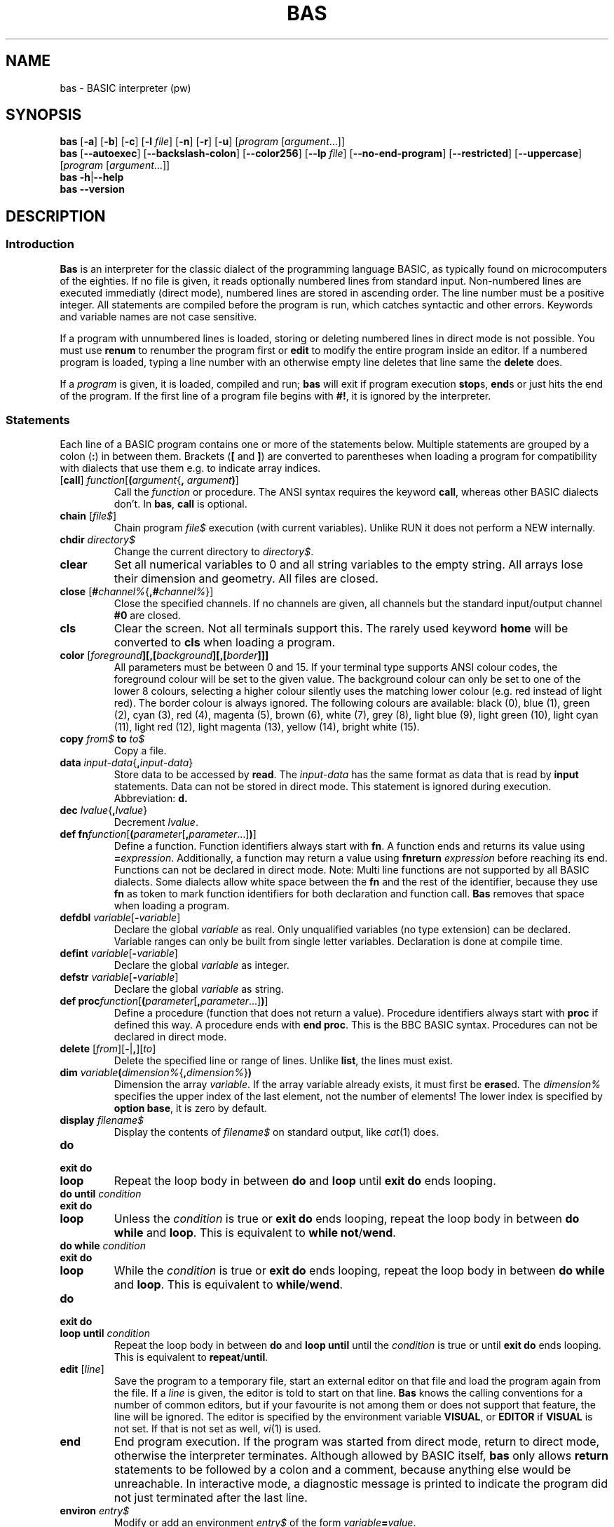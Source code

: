 ' t
.TH BAS 1 "August 23, 2017" "" "Statements"
.SH NAME \"{{{roff}}}\"{{{
bas \- BASIC interpreter (pw)
.\"}}}
.SH SYNOPSIS \"{{{
.ad l
.B bas
.RB [ \-a ]
.RB [ \-b ]
.RB [ \-c ]
.RB [ \-l
.IR file ]
.RB [ \-n ]
.RB [ \-r ]
.RB [ \-u ]
.RI [ "program " [ argument "...]]"
.br
.B bas
.RB [ \-\-autoexec ]
.RB [ \-\-backslash\-colon ]
.RB [ \-\-color256 ]
.RB [ \-\-lp
.IR file ]
.RB [ \-\-no\-end\-program ]
.RB [ \-\-restricted ]
.RB [ \-\-uppercase ]
.RI [ "program " [ argument "...]]"
.br
.B bas
.BR \-h | \-\-help
.br
.B bas
.BR \-\-version
.ad b
.\"}}}
.SH DESCRIPTION \"{{{
.SS "Introduction" \"{{{
.B Bas
is an interpreter for the classic dialect of the programming language
BASIC, as typically found on microcomputers of the eighties.  If no
file is given, it reads optionally numbered lines from standard input.
Non-numbered lines are executed immediatly (direct mode), numbered
lines are stored in ascending order.  The line number must be a positive
integer.  All statements are compiled before the program is run, which
catches syntactic and other errors.  Keywords and variable names are
not case sensitive.
.PP
If a program with unnumbered lines is loaded, storing or deleting
numbered lines in direct mode is not possible.  You must use \fBrenum\fP
to renumber the program first or \fBedit\fP to modify the entire program
inside an editor.  If a numbered program is loaded, typing a line number
with an otherwise empty line deletes that line same the \fBdelete\fP does.
.PP
If a \fIprogram\fP is given, it is loaded, compiled and run; \fBbas\fP
will exit if program execution \fBstop\fPs, \fBend\fPs or just hits the
end of the program.  If the
first line of a program file begins with \fB#!\fP, it is ignored by
the interpreter.
.\"}}}
.SS "Statements" \"{{{
Each line of a BASIC program contains one or more of the statements below.
Multiple statements are grouped by a colon (\fB:\fP) in between them.
Brackets (\fB[\fP and \fB]\fP) are converted to parentheses when loading
a program for compatibility with dialects that use them e.g. to indicate
array indices.
.IP "[\fBcall\fP] \fIfunction\fP[\fB(\fP\fIargument\fP{\fB,\fP \fIargument\fP\fB)\fP]" \"{{{
Call the \fIfunction\fP or procedure.  The ANSI syntax requires the
keyword \fBcall\fP, whereas other BASIC dialects don't.  In \fBbas\fP,
\fBcall\fP is optional.
.\"}}}
.IP "\fBchain\fP [\fIfile$\fP]" \"{{{
Chain program \fIfile$\fP execution (with current variables). Unlike RUN
it does not perform a NEW internally.
.\"}}}
.IP "\fBchdir\fP \fIdirectory$\fP" \"{{{
Change the current directory to \fIdirectory$\fP.
.\"}}}
.IP "\fBclear\fP" \"{{{
Set all numerical variables to 0 and all string variables to the empty string.
All arrays lose their dimension and geometry.  All files are closed.
.\"}}}
.IP "\fBclose\fP [\fB#\fP\fIchannel%\fP{\fB,#\fP\fIchannel%\fP}]" \"{{{
Close the specified channels.  If no channels are given, all channels
but the standard input/output channel \fB#0\fP are closed.
.\"}}}
.IP "\fBcls\fP" \"{{{
Clear the screen.  Not all terminals support this.  The rarely used keyword
\fBhome\fP will be converted to \fBcls\fP when loading a program.
.\"}}}
.IP "\fBcolor\fP [\fIforeground\fP\fB][\fB,\fP[\fP\fIbackground\fP][\fB,\fP[\fIborder\fP]]]" \"{{{
All parameters must be between 0 and 15.  If your terminal type supports
ANSI colour codes, the foreground colour will be set to the given value.
The background colour can only be set to one of the lower 8 colours,
selecting a higher colour silently uses the matching lower colour
(e.g. red instead of light red).  The border colour is always ignored.
The following colours are available: black (0), blue (1), green (2), cyan
(3), red (4), magenta (5), brown (6), white (7), grey (8), light blue
(9), light green (10), light cyan (11), light red (12), light magenta
(13), yellow (14), bright white (15).
.\"}}}
.IP "\fBcopy\fP \fIfrom$\fP \fBto\fP \fIto$\fP" \"{{{
Copy a file.
.\"}}}
.IP "\fBdata\fP \fIinput-data\fP{\fB,\fP\fIinput-data\fP}" \"{{{
Store data to be accessed by \fBread\fP.  The \fIinput-data\fP has the
same format as data that is read by \fBinput\fP statements.
Data can not be stored in direct mode.  This statement is ignored
during execution.  Abbreviation: \fBd.\fP
.\"}}}
.IP "\fBdec\fP \fIlvalue\fP{\fB,\fP\fIlvalue\fP}" \"{{{
Decrement \fIlvalue\fP.
.\"}}}
.IP "\fBdef fn\fP\fIfunction\fP[\fB(\fP\fIparameter\fP[\fB,\fP\fIparameter\fP...]\fB)\fP]" \"{{{
Define a function.  Function identifiers always start with \fBfn\fP.
A function ends and returns its value using \fB=\fP\fIexpression\fP.
Additionally, a function may return a value using \fBfnreturn\fP
\fIexpression\fP before reaching its end.  Functions can not be declared
in direct mode.  Note: Multi line functions are not supported by all
BASIC dialects.  Some dialects allow white space between the \fBfn\fP
and the rest of the identifier, because they use \fBfn\fP as token
to mark function identifiers for both declaration and function call.
\fBBas\fP removes that space when loading a program.
.\"}}}
.IP "\fBdefdbl\fP \fIvariable\fP[\fB\-\fP\fIvariable\fP]" \"{{{
Declare the global \fIvariable\fP as real.  Only unqualified variables (no
type extension) can be declared.  Variable ranges can only be built from
single letter variables.  Declaration is done at compile time.
.\"}}}
.IP "\fBdefint\fP \fIvariable\fP[\fB\-\fP\fIvariable\fP]" \"{{{
Declare the global \fIvariable\fP as integer.
.\"}}}
.IP "\fBdefstr\fP \fIvariable\fP[\fB\-\fP\fIvariable\fP]" \"{{{
Declare the global \fIvariable\fP as string.
.\"}}}
.IP "\fBdef proc\fP\fIfunction\fP[\fB(\fP\fIparameter\fP[\fB,\fP\fIparameter\fP...]\fB)\fP]" \"{{{
Define a procedure (function that does not return a value).  Procedure
identifiers always start with \fBproc\fP if defined this way.  A procedure
ends with \fBend proc\fP.  This is the BBC BASIC syntax.  Procedures can
not be declared in direct mode.
.\"}}}
.IP "\fBdelete\fP [\fIfrom\fP][\fB\-\fP|\fB,\fP][\fIto\fP]" \"{{{
Delete the specified line or range of lines.  Unlike \fBlist\fP, the lines
must exist.
.\"}}}
.IP "\fBdim\fP \fIvariable\fP\|\fB(\fP\fIdimension%\fP{\fB,\fP\fIdimension%\fP}\fB)\fP" \"{{{
Dimension the array \fIvariable\fP.  If the array variable already exists,
it must first be \fBerase\fPd.  The \fIdimension%\fP specifies the upper
index of the last element, not the number of elements! The lower index
is specified by \fBoption base\fP, it is zero by default.
.\"}}}
.IP "\fBdisplay\fP \fIfilename$\fP" \"{{{
Display the contents of \fIfilename$\fP on standard output, like
.IR cat (1)
does.
.\"}}}
.IP "\fBdo\fP" \"{{{
.IP "\fBexit do\fP"
.IP "\fBloop\fP"
Repeat the loop body in between \fBdo\fP and \fBloop\fP until \fBexit
do\fP ends looping.
.\"}}}
.IP "\fBdo until\fP \fIcondition\fP" \"{{{
.IP "\fBexit do\fP"
.IP "\fBloop\fP"
Unless the \fIcondition\fP is true or \fBexit do\fP ends looping,
repeat the loop body in between \fBdo while\fP and \fBloop\fP.
This is equivalent to \fBwhile not\fP/\fBwend\fP.
.\"}}}
.IP "\fBdo while\fP \fIcondition\fP" \"{{{
.IP "\fBexit do\fP"
.IP "\fBloop\fP"
While the \fIcondition\fP is true or \fBexit do\fP ends looping,
repeat the loop body in between \fBdo while\fP and \fBloop\fP.
This is equivalent to \fBwhile\fP/\fBwend\fP.
.\"}}}
.IP "\fBdo\fP" \"{{{
.IP "\fBexit do\fP"
.IP "\fBloop until\fP \fIcondition\fP"
Repeat the loop body in between \fBdo\fP and \fBloop until\fP until the
\fIcondition\fP is true or until \fBexit do\fP ends looping.  This is
equivalent to \fBrepeat\fP/\fBuntil\fP.
.\"}}}
.IP "\fBedit\fP [\fIline\fP]" \"{{{
Save the program to a temporary file, start an external editor on that
file and load the program again from the file.  If a \fIline\fP is given,
the editor is told to start on that line.  \fBBas\fP knows the calling
conventions for a number of common editors, but if your favourite is not
among them or does not support that feature, the line will be ignored.
The editor is specified by the environment variable \fBVISUAL\fP, or
\fBEDITOR\fP if \fBVISUAL\fP is not set.  If that is not set as well,
\fIvi\fP(1) is used.
.\"}}}
.IP "\fBend\fP" \"{{{
End program execution.  If the program was started from direct mode,
return to direct mode, otherwise the interpreter terminates.  Although
allowed by BASIC itself, \fBbas\fP only allows \fBreturn\fP statements
to be followed by a colon and a comment, because anything else would
be unreachable.  In interactive mode, a diagnostic message is printed
to indicate the program did not just terminated after the last line.
.\"}}}
.IP "\fBenviron\fP \fIentry$\fP" \"{{{
Modify or add an environment \fIentry$\fP of the form
\fIvariable\fP\fB=\fP\fIvalue\fP.
.\"}}}
.IP "\fBerase\fP \fIvariable\fP{\fB,\fP\fIvariable\fP}" \"{{{
Erase the array \fIvariable\fP.
.\"}}}
.IP "\fBfunction\fP \fIfunction\fP[\fB(\fP\fIparameter\fP[\fB,\fP\fIparameter\fP...]\fB)\fP]" \"{{{
Define a function (ANSI BASIC style).  A function ends using \fBend function\fP.
The name of the function is a local variable inside the function and its
value is returned as function result when program execution reaches the
end of the function.  Functions can not be declared in direct mode.
.\"}}}
.IP "\fBfield\fP [\fB#\fP]\fIchannel%\fP\fB,\fP\fIwidth\fP \fBas\fP \fIlvalue$\fP {\fB,\fP\fIwidth\fP \fBas\fP \fIlvalue$\fP}" \"{{{
Allocate \fIwidth\fP bytes in the record buffer to the \fIlvalue$\fP.
The total number of allocated bytes must not exceed the record length.
The same record buffer can be allocated to different lvalues
by using multiple field statements.  Fielded lvalues must be set
with \fBlset\fP and \fBrset\fP.  Simple assignments to them will cause
different storage to be allocated to them, thus not effecting the random
access buffer.
.\"}}}
.IP "\fBfor\fP \fIlvalue\fP \fB=\fP \fIexpression\fP \fBto\fP \fIexpression\fP [\fBstep\fP \fIexpression\fP]" \"{{{
.IP "\fBnext\fP \fIlvalue\fP{\fB,\fP\fIlvalue\fP}"
The \fBfor\fP loop performs the initial variable assignment and then
executes the statements inside the loop, if the variable is lower or equal
than the limit (or greater than for negative steps).  The \fBnext\fP
statement verifies if the variable already reached the value of the
\fBto\fP \fIexpression\fP.  If not, it increments if by the value of
the \fBstep\fP \fIexpression\fP and causes a new repetition.  A missing
\fBstep\fP \fIexpression\fP is treated as \fBstep 1\fP.  The \fBnext\fP
statement may be followed by a list of lvalues.  Due to the dynamic variable
geometry, the lvalues themselves
are only checked for belonging to the same variable as those in \fBfor\fP.
If no lvalues are given, the
innermost loop is terminated.  For loops can be left by \fBexit for\fP.
Note: That statement is not offered by all BASIC dialects and most restrict
loop variables to scalar variables.
.\"}}}
.IP "\fBget\fP [\fB#\fP]\fIchannel%\fP [\fB,\fP\fIrecord\fP]" \"{{{
Read the record buffer of \fIchannel%\fP from the file it is connected to,
which must be opened in \fBrandom\fP mode.  If a \fIrecord\fP number is
given, the record is read there instead of being read from the current
record position.  The first record is 1.
.\"}}}
.IP "\fBget\fP [\fB#\fP]\fIchannel%\fP\fB,\fP[\fIposition\fP]\fB,\fP\fIlvalue\fP" \"{{{
Read the \fIlvalue\fP from the specified channel, which must be opened in
\fBbinary\fP mode.  If a \fIposition\fP is given, the data is read there
instead of being read from the current position.  The first position is 1.
.\"}}}
.IP "\fBgoto\fP \fIinteger\fP" \"{{{
Continue execution at the specified line.  If used from direct mode, the
program will first be compiled.  The older two word \fBgo to\fP will be
converted into the newer \fBgoto\fP.  Although allowed by BASIC itself,
\fBbas\fP only allows \fBgoto\fP statements to be followed by a colon
and a comment, because anything else would be unreachable.  This also
concerns assigned \fBgoto\fP statements.
.\"}}}
.IP "\fBgosub\fP \fIinteger\fP" \"{{{
Execute the subroutine at the specified line.  The older two word \fBgo
sub\fP will be converted into the newer \fBgosub\fP.  If used from direct
mode, the program will first be compiled.  The \fBreturn\fP statement
returns from subroutines.  Abbreviation: \fBr.\fP Although allowed by
BASIC itself, \fBbas\fP only allows \fBreturn\fP statements to be followed
by a colon and a comment, because anything else would be unreachable.
.\"}}}
.IP "\fBif\fP \fIcondition\fP [\fBthen\fP] \fIstatements\fP [\fBelse\fP \fIstatements\fP]" \"{{{
If the \fIcondition\fP evaluates to a non-zero number of a non-empty
string, the statements after \fBthen\fP are executed.  Otherwise,
the statements after \fBelse\fP are executed.  If the \fBthen\fP or
\fBelse\fP statements are directly followed by an integer, \fBbas\fP
inserts a \fBgoto\fP statement before the number and if the condition
is directly followed by a \fBgoto\fP statement, a \fBthen\fP is inserted.
.IP "\fBif\fP \fIcondition\fP \fBthen\fP"
.IP "\fBelseif\fP \fIcondition\fP \fBthen\fP"
.IP "\fBelse\fP"
.IP "\fBend if\fP"
If the \fBthen\fP statement is at the end of a line, it introduces
a multi-line construct that ends with the \fBend if\fP statement (note
the white space between \fBend\fP and \fBif\fP).  This form can not
be used in direct mode, where only one line can be entered at a time.
Abbreviations for \fBthen\fP and \fBelse\fP: \fBth.\fP and \fBel.\fP
.\"}}}
.IP "\fBimage\fP \fIformat\fP \"{{{
Define a format for \fBprint using\fP.  Instead of using string
variables, print formats can be defined this way and referred to by the
line number.  The \fIformat\fP can be given as a string literal, which
allows leading and trailing space, or without enclosing double quotes.
\fBBas\fP converts the second form to a quoted string.  This statement is
ignored during execution.  \fBNote\fP: No two dialects share the syntax
and semantics for numbered print formats, but many offer it one way or
another.  This statement allows you to adapt much existing code with small
changes, but probably differs from most dialects in one way or another.
.\"}}}
.IP "\fBinc\fP \fIlvalue\fP{\fB,\fP\fIlvalue\fP}" \"{{{
Increment \fIlvalue\fP.
.\"}}}
.IP "\fBinput\fP [\fB#\fP\fIchannel%\fP\fB,\fP][\fB;\fP][\fIstring\fP[\fB;\fP|\fB,\fP|\fB:\fP]]\fIlvalue\fP{\fB,\fP\fIlvalue\fP}" \"{{{
The \fBinput\fP statement prints the optional prompt \fIstring\fP and
a trailing question mark (\fB?\fP).  After, it reads comma separated
values and assigns them to the given variables.  If too few values are
typed in, missing values will be requested with the prompt \fB??\fP.
An empty value for a numeric variable means zero.  If too much input
data is given, a warning is printed.  If a channel other
than \fB#0\fP is specified, no question marks or error messages will be
printed, instead an error is returned.  A semicolon before the prompt
will not move the cursor to a new line after pressing RETURN.  If the
prompt is followed by a comma, colon or no punctuation at all, no question mark will
be printed after the prompt.  \fBNote\fP: Some dialects allow a string
expression instead of the \fIstring\fP.
.\"}}}
.IP "\fBkill\fP \fIfilename$\fP" \"{{{
Delete a file.
.\"}}}
.IP "[\fBlet\fP] \fIlvalue\fP{\fB,\fP\fIlvalue\fP} \fB=\fP \fIexpression\fP" \"{{{
Evaluate the \fIexpression\fP and assign its value to each \fIlvalue\fP,
converting it, if needed.
\fILvalues\fP are variables or array variable elements.  All assignments
are performed independently of each other.
.\"}}}
.IP "\fBline input\fP [\fB#\fP\fIchannel%\fP\fB,\fP][\fIstring\fP\fB;\fP|\fB,\fP]\fIlvalue$\fP" \"{{{
The \fBline input\fP statement prints the optional prompt \fIstring\fP,
reads one line of input and assigns unmodified it to the \fIlvalue$\fP.
Using a comma instead of a semicolon makes no difference with this
statement.
.\"}}}
.IP "[\fBl\fP]\fBlist\fP [\fIfrom\fP][\fB\-\fP|\fB,\fP][\fIto\fP]" \"{{{
List (part of) the program text.  Control structures will automatically
be indented.  If the parameter \fIfrom\fP is given, the listing starts
at the given line instead of the beginning.  Similarly, \fIto\fP causes
the listing to end at line \fIto\fP instead of the end of the program.
The given line numbers do not have to exist, there are merely a numeric
range.  The syntax variant using a minus sign as separator requires that
the first line is given as a literal number.  This statement may also
be used inside programs, e.g. for \fBlist erl\fP.  \fBllist\fP writes
the listing to the lp channel.
.\"}}}
.IP "\fBload\fP [\fIfile$\fP]" \"{{{
Load the program \fIfile$\fP (direct mode only).  The name may
be omitted to load a program of the name used by a previous \fBload\fP
or \fBsave\fP statement.
.\"}}}
.IP "\fBlocal\fP \fIvariable\fP{\fB,\fP\fIvariable\fP}" \"{{{
Declare a variable local to the current function.  The scope ranges
from the declaration to the end of the function.
.\"}}}
.IP "\fBlocate\fP \fIline\fP,\fIcolumn\fP" \"{{{
Locate the cursor at the given \fIline\fP and \fIcolumn\fP.  The first
line and column is 1.  Not all terminals support this.
.\"}}}
.IP "\fBlock\fP [\fB#\fP]\fIchannel%\fP" \"{{{
Wait for an exclusive lock on the file associated with the \fIchannel%\fP
to be granted.
.\"}}}
.IP "\fBlset\fP \fIvariable$\fP\fB=\fP\fIexpression\fP" \"{{{
Store the left adjusted \fIexpression\fP value in the storage
currently occupied by the \fIvariable$\fP.  If the storage does not suffice,
the \fIexpression\fP value is truncated, if its capacity exceeds the length
of the \fIexpression\fP value, it is padded with spaces.
.\"}}}
.IP "\fBrset\fP \fIvariable$\fP\fB=\fP\fIexpression\fP" \"{{{
Store the right adjusted \fIexpression\fP value in the storage currently
occupied by the \fIvariable$\fP, padding with spaces from the right if
the storage capacity exceeds the length of the \fIexpression\fP value.
.\"}}}
.IP "\fBmat\fP \fIvariable\fP\fB=\fP\fImatrixVariable\fP" \"{{{
Matrix variables are one or two-dimensional array variables, but the elements
at index 0 in each dimension are unused.  The \fIvariable\fP does not
have to be dimensioned.  Note: If it is, some BASIC dialects require
that its number of elements must be equal or greater than that of
the \fImatrixVariable\fP, which is valid for all matrix assignments.
The \fIvariable\fP will be (re)dimensioned to the geometry of the
\fImatrixVariable\fP and all elements (starting at index 1, not 0)
of the \fImatrixVariable\fP will be copied to \fIvariable\fP.
.\"}}}
.IP "\fBmat\fP \fIvariable\fP\fB=\fP\fImatrixVariable\fP[\fB+\fP|\fB\-\fP|\fB*\fP \fImatrixVariable\fP]" \"{{{
The \fIvariable\fP will be (re)dimensioned as for matrix assignments
and the matrix sum (difference, product) will be assigned to it.  Note:
Some BASIC dialects require that result matrix \fIvariable\fP must not
be a factor of the product, e.g. \fBa=a*a\fP is illegal in those dialects.
.\"}}}
.IP "\fBmat\fP \fIvariable\fP\fB=(\fP\fIfactor\fP\fB)*\fP\fImatrixVariable\fP" \"{{{
Assign the scalar product of the \fIfactor\fP and the \fImatrixVariable\fP to
\fIvariable\fP.
.\"}}}
.IP "\fBmat\fP \fIvariable\fP\fB=con\fP[\fB(\fP\fIrows\fP[\fB,\fP\fIcolumns\fP]\fB)\fP]" \"{{{
Assign a matrix whose elements are all \fB1\fP to \fIvariable\fP.
If dimensions are specified, the matrix \fIvariable\fP will be
(re)dimensioned.  A missing number of \fIcolumns\fP (re)dimensions the
variable with 2 columns, including column 0.
.\"}}}
.IP "\fBmat\fP \fIvariable\fP\fB=idn\fP[\fB(\fP\fIrows\fP[\fB,\fP\fIcolumns\fP]\fB)\fP]" \"{{{
Assign a matrix whose diagonal elements are \fB1\fP and remaining
elements are \fB0\fP to \fIvariable\fP.  Some dialects can only
generate square matrices and use only one argument to specify both
rows and columns.
.\"}}}
.IP "\fBmat\fP \fIvariable\fP\fB=inv(\fP\fImatrixVariable\fP\fB)\fP" \"{{{
Assign the inverse of the \fImatrixVariable\fP to \fIvariable\fP,
(re)dimensioning it if needed.  Only two-dimensional square matrixes can be inverted.
.\"}}}
.IP "\fBmat\fP \fIvariable\fP\fB=trn(\fP\fImatrixVariable\fP\fB)\fP" \"{{{
Assign the transposed elements of \fImatrixVariable\fP to \fIvariable\fP,
(re)dimensioning it if needed.  Note: Some BASIC dialects require that
\fIvariable\fP and \fImatrixVariable\fP are different.  Only two-dimensional
matrixes can be transposed.
.\"}}}
.IP "\fBmat\fP \fIvariable\fP\fB=zer\fP[\fB(\fP\fIrows\fP[\fB,\fP\fIcolumns\fP]\fB)\fP]" \"{{{
Assign a matrix whose elements are all \fB0\fP to \fIvariable\fP.
.\"}}}
.IP "\fBmat input\fP [\fB#\fP\fIchannel%\fP\fB,\fP]\fIvariable\fP[\fB(\fP\fIrows\fP[\fB,\fP\fIcolumns\fP]\fB)\fP]{\fB,\fP \fIvariable\fP[\fB(\fP\fIrows\fP[\fB,\fP\fIcolumns\fP]\fB)\fP]}" \"{{{
This statement reads all elements of a matrix \fIvariable\fP without row
or column 0 from the specified channel (or standard input, if no channel
is given).  For two-dimensional matrices, the elements are read in row order.
Elements are separated with a comma.
If the channel is \fB#0\fP, the prompt \fB?\fP is printed until all elements are read.
.\"}}}
.IP "\fBmat print\fP [\fB#\fP\fIchannel%\fP[\fB,\fP]][\fBusing\fP \fIformat\fP\fB;\fP]\fImatrixVariable\fP{\fB;\fP|\fB,\fP \fImatrixVariable\fP}[\fB;\fP|\fB,\fP]" \"{{{
Print the given \fImatrixVariable\fP, optionally using the \fBusing\fP
format string or line (see \fBprint using\fP below) for
formatting the matrix elements.  If no format string is used, a following
comma prints the elements in zoned format (default), whereas a semicolon
prints them without extra space between them.  The output starts on a new
line, unless the output position is already at the beginning of a new line.
A blank line is printed between matrix variables.
.\"}}}
.IP "\fBmat read\fP \fIvariable\fP[\fB(\fP\fIrows\fP[\fB,\fP\fIcolumns\fP]\fB)\fP]{\fB,\fP \fIvariable\fP[\fB(\fP\fIrows\fP[\fB,\fP\fIcolumns\fP]\fB)\fP]}" \"{{{
Read constants from \fBdata\fP statemets and assign them to the elements
of the matrix \fIvariable\fP.
.\"}}}
.IP "\fBmat redim\fP \fIvariable\fP\fB(\fP\fIrows\fP[\fB,\fP\fIcolumns\fP]\fB)\fP{\fB,\fP \fIvariable\fP\fB(\fP\fIrows\fP[\fB,\fP\fIcolumns\fP]\fB)\fP}" \"{{{
Resize a matrix \fIvariable\fP.  The matrix must not exist before, in
which case it will be created.  If it does exist, it must be of the same
dimension, but it may be smaller or larger.  Truncated elements will be
permanently lost, new elements will be set to \fB0\fP for numeric and
\fB""\fP for string variables.  Identical positions in the old and the
new matrix keep their value.  Note: Some BASIC dialects require that
the matrix variable must exist before, some only forbid to grow matrix
variables beyond their original dimension and some keep the values at
the same storage position, which appears as if they got shuffled around
when changing the size and as if previously lost values reappear.
.\"}}}
.IP "\fBmat write\fP [\fB#\fP\fIchannel%\fP[\fB,\fP]]\fImatrixVariable\fP{\fB;\fP|\fB,\fP \fImatrixVariable\fP}[\fB;\fP|\fB,\fP]" \"{{{
Write the values of the given \fImatrixVariable\fP to the specified channel or
to standard output if no channel is given.  Different values are
separated by commas and a newline is written at the end of a line.
Strings will be written enclosed in double quotes and positive numbers
are not written with a heading blank.
.\"}}}
.IP "\fBmerge\fP [\fIfile$\fP]" \"{{{
Merge program \fIfile$\fP with current listing (direct mode only). Unlike LOAD
it does not perform a NEW internally.
.\"}}}
.IP "\fBmid$(\fP\fIlvalue$\fP\fB,\fP\fIposition%\fP[\fB,\fP\fIlength%\fP]\fB)=\fP\fIvalue$\fP" \"{{{
Replace the characters starting at the given \fIposition%\fP inside
\fIlvalue$\fP with the characters from \fIvalue$\fP.  An optional
\fIlength%\fP limits how many characters of \fIlvalue$\fP are replaced.
The replacement will not go beyond the length of \fIlvalue$\fP.  Note:
Not all BASIC dialects support this statement.
.\"}}}
.IP "\fBmkdir\fP \fIdirectory$\fP" \"{{{
Create a \fIdirectory$\fP.
.\"}}}
.IP "\fBname\fP \fIoldname$\fP \fBas\fP \fInewname$\fP" \"{{{
Rename the file \fIoldname$\fP to \fInewname$\fP.
.\"}}}
.IP "\fBnew\fP" \"{{{
Erase the program to write a new one (direct mode only).
All files are closed and all variables removed.
.\"}}}
.IP "\fBon\fP \fIchoice%\fP \fBgoto\fP \fIline\fP{\fB,\fP\fIline\fP}" \"{{{
If the integral value of \fIchoice\fP is 1, execution continues at the
first specified \fIline\fP, if 2, on the second, etc.  If the value falls
outside the range for which lines are given, execution continues at the
next statement.
.\"}}}
.IP "\fBon\fP \fIchoice%\fP \fBgosub\fP \fIline\fP{\fB,\fP\fIline\fP}" \"{{{
This is similar to \fBon goto\fP, but a \fBgosub\fP is executed instead
of the \fBgoto\fP.
.\"}}}
.IP "\fBon error goto 0\fP" \"{{{
If executed in the context of an exception handler, re-throw the last
exception that happened.  Otherwise disable exception handling.
.\"}}}
.IP "\fBon error\fP \fIstatements\fP" \"{{{
Register the \fIstatements\fP as exception handler to catch any thrown
exceptions.  Exception handlers inside procedures are always local:
If a procedure aborts by an unhandled exception, that exception may be
caught by its caller.  If the \fIstatements\fP do not abort the program
or jump elsewhere, execution continues at the next line.  Note: This
more general form differs from traditional interpreters that require
\fBon error goto\fP.
.\"}}}
.IP "\fBon error off\fP" \"{{{
Disable exception handling.
.\"}}}
.IP "\fBopen\fP \fImode$\fP\fB,\fP[\fB#\fP]\fIchannel%\fP\fB,\fP\fIfile$\fP[\fB,\fP\fIlength\fP]" \"{{{
Open the \fIfile$\fP through the \fIchannel%\fP.  The mode must be
\fB"i"\fP for input, \fB"o"\fP for output, \fB"a"\fP for appending
output or \fB"r"\fP for random access.  Opening the file for random
access requires the record \fIlength\fP to be specified.  This syntax
is used by MBASIC and some other interpreters.
.\"}}}
.IP "\fBopen\fP \fIfile$\fP [\fBfor\fP \fBinput\fP|\fBoutput\fP|\fBappend\fP|\fBrandom\fP|\fBbinary\fP] [\fBaccess\fP \fBread\fP|\fBwrite\fP|\fBread write\fP] [\fBshared\fP|\fBlock read\fP|\fBlock write\fP] \fBas file\fP [\fB#\fP]\fIchannel%\fP [\fBlen=\fP\fIlength%\fP]" \"{{{
Open the \fIfile$\fP through the \fIchannel%\fP.  Files opened in
\fBinput\fP mode must already exist, whereas the other methods create
them as needed.  If the file is opened for random access and no record
\fIlength\fP is specified, a record length of 1 is used.  This is the
ANSI BASIC syntax found in more modern programs.  The \fBbinary\fP mode
is similar to \fBrandom\fP mode, but there is no fixed record length:
Data is read and written directly using \fBget\fP and \fBput\fP without
using \fBfield\fP.  If no open method is specified, the file is opened
as \fIrandom\fP.  Optionally, a file access mode can be specified.
.IP
The file locking implementations vary greatly between dialects: Some
implementations offer independent locks for reading and writing,
others offer shared locks (usually used for many readers) and
exclusive locks (usually used for writers).  Additionally, locks may
be advisory/cooperative or mandatory.  Most dialects use exclusive
locks of highest protection by default.  \fBBas\fP implements POSIX
shared/exclusive locks, which are usually advisory, and offers the
following:
.RS
.IP \fBshared\fP
any process can read or write file
.IP "\fBlock read\fP"
shared lock, \fBopen\fP fails if file is locked exclusively
.IP "\fBlock write\fP
exclusive lock
.IP "default"
no lock is taken, same as \fBshared\fP
.RE
.IP
Programs using locks may fail if the dialect they were written for
had different lock semantics!
.\"}}}
.IP "\fBoption base\fP \fIbase\fP" \"{{{
Specify the lowest array index for \fBdim\fP (zero by default).  Note:
Many BASIC dialects enforce the base to be 0 or 1, further they require
the base to be specified only once and before creating any arrays.
\fBBas\fP allows to set an individual base for any array, but all
\fBmat\fP functions require the bases of their operands to be equal and
to be 0 or 1.
.\"}}}
.IP "\fBoption run\fP" \"{{{
Ignore terminal interrupts (usually control c) and XON/XOFF flow control (control s/control q).
.\"}}}
.IP "\fBoption stop\fP" \"{{{
Accept terminal interrupts (usually control c) to stop a program and
XON/XOFF flow control (control s/control q) to stop and resume terminal
output.
.\"}}}
.IP "\fBout\fP \fIaddress\fP\fB,\fP\fIvalue\fP" \"{{{
Write the \fPvalue\fP to the I/O port \fIaddress\fP.  Direct port
access is not available in the portable version.
.\"}}}
.IP "\fBpoke\fP \fIaddress\fP\fB,\fP\fIvalue\fP" \"{{{
Write the \fPvalue\fP to the memory \fIaddress\fP.  Direct memory
access is not available in the portable version.
.\"}}}
.IP "[\fBl\fP]\fBprint\fP [\fB#\fP\fIchannel%\fP[\fB,\fP]][\fBusing\fP \fIformat\fP\fB;\fP]{\fIexpression\fP|\fBtab(\fP\fIposition\fP\fB)\fP|\fBspc(\fP\fIlength\fP\fB)\fP|\fB;\fP|\fB,\fP}" \"{{{
Evaluate the expressions and print their values to the integral
expression \fIchannel%\fP.  If no channel is given, the standard output
channel \fB#0\fP will be used.  The statement \fBlprint\fP prints to the
printer channel and no other channel can be specified.  The \fBusing\fP
format string or line may contain the following characters:
.RS
.IP "\fB_\fP"
Print the following character instead of interpreting it as formatting
command.
.IP "\fB!\fP"
Print the first character of a string.
.IP "\fB\e\fP"
Print two more characters of a string as there are
spaces between the backslashes.
.IP "\fB&\fP"
Print a string without any formatting.  Note: Some BASIC dialects use
\fB&\fP characters to specify the string width.  A single \fB&\fP would
only print the first character in those dialects.  In other dialects,
an ampersand represents one digit of the numeric format, padding the
number with zeroes.
.IP "\fB+\fP"
A plus at the beginning or end of a numeric format causes the sign to
be printed at the beginning or the end.
.IP "\fB\-\fP"
A minus at the end of a numeric format prints a trailing minus after
negative numbers and a space else.
.IP "\fB,\fP"
A comma inside the integral part of a numeric format inserts a comma
before each three-digit group of the integral part of the number.
It also represents one digit in the format.  Although one comma suffices,
it makes formats more readable to insert a comma every three digits.
.IP "\fB#\fP"
Each hash sign represents one digit of the numeric format.  If there
are fewer digits in the integral part of the value, it is preceded by
spaces.
.IP "\fB^\fP"
Each caret represents one digit of the exponent.  At least three carets
are required, because the exponent is leaded by an \fBE\fP and the
epxonent sign is always printed.  The number is printed in the numeric
format asked for by hash signs with the exponent adjusted accordingly,
e.g. printing \fB5\fP using \fB###.##^^^^^\fP results in \fB500.00E-002\fP.
.IP "\fB*\fP"
Like a hash sign, but the number will not be preceded by spaces, but
by asterisks.
.IP "\fB0\fP"
Like a hash sign, but the number will not be preceded by spaces, but
by zeroes.
.IP "\fB.\fP"
The dot specifies the position of the decimal point between a
pound/asterisk sign group for the integral value and an optional pound
sign group for the precision of the fractional part.
.IP "\fB$\fP"
A dollar sign prefixes the number with a dollar.  Further dollar signs
increase the numeric width like \fB#\fP and \fB*\fP.  If the dollar sign
stands in front of all padding, it will precede it, otherwise it will be
printed after any padding.
.IP "any other character"
Any other character is printed literally and separates different numeric
fields of a multi-field format.
.RE
.IP
If no format is given, positive values are printed with a heading space,
negative values are printed with a heading minus, the precision is set
as required and the number is followed by a space.  \fBprint\fP without
\fBusing\fP will advance to the next line if the value of the expression
no longer fits into the current line.
.IP
A semicolon concatenates the output while a comma puts the values in
columns.  A trailing semicolon suppresses printing a trailing newline.
The pseudo function \fBtab\fP, which must only be used within \fBprint\fP
statements, spaces to the specified print position (column) with 0 being
the leftmost position.  If the current print position is already beyond
\fIvalue\fP, it does nothing.  If \fIvalue\fP is beyond the output width,
advancing the position stops there.  The pseudo function \fBspc\fP is similar
to \fBtab\fP, but it prints as many spaces as specified by its argument.
Abbreviation: \fB?\fP or \fBp.\fP
.\"}}}
.IP "\fBput\fP [\fB#\fP]\fIchannel%\fP [\fB,\fP\fIrecord\fP]" \"{{{
Write the record buffer of \fIchannel%\fP to the file it is connected to,
which must be opened in \fBrandom\fP mode.  If a \fIrecord\fP number
is given, the record is written there instead of being written to the
current record position.
.\"}}}
.IP "\fBput\fP [\fB#\fP]\fIchannel%\fP\fB,\fP[\fIposition\fP]\fB,\fP\fIvalue\fP" \"{{{
Write the \fIvalue\fP to the specified channel, which must be opened
in \fBbinary\fP mode.  If a \fIrecord\fP number is given, the data is
written there instead of being written to the current position.
.\"}}}
.IP "\fBrandomize\fP [\fInumber%\fP]" \"{{{
Seed the random number generator.  If no argument is given, it will be
initialised with a random number.
.\"}}}
.IP "\fBread\fP \fIlvalue\fP{\fB,\fP\fIlvalue\fP}" \"{{{
Read constants from \fBdata\fP statements and assign them to the
\fIlvalue\fPs.
.\"}}}
.IP "\fBrem\fP \fIarbitrary text\fP" \"{{{
This statement introduces comments.
.\"}}}
.IP "\fBrename\fP \fIfrom$\fP \fBto\fP \fIto$\fP" \"{{{
Rename a file.
.\"}}}
.IP "\fB'\fP \fIarbitrary text\fP" \"{{{
This is an alternative form of comments, which can directly follow
statements without a colon.  An exclamation mark instead of the
quotation mark is also recognised and converted to a quotation mark.
.\"}}}
.IP "\fBrenum\fP [\fIfirst\fP[\fB,\fP\fIincrement\fP]]" \"{{{
Renumber the program.  The \fIfirst\fP line number and the line number
\fIincrement\fP can be optionally given.  If omitted, a value of 10 will
be used for both.
.\"}}}
.IP "\fBrepeat\fP" \"{{{
.IP "\fBuntil\fP \fIcondition\fP"
Execute the loop body and repeat doing so if the \fIcondition\fP is
not zero.  The loop body will be executed at least once.  Abbreviation:
\fBrep.\fP
.\"}}}
.IP "\fBrestore\fP [\fIline\fP]" \"{{{
Restore the data pointer to the first \fBdata\fP statement for reading
data again.  An optional line number restores the pointer to the first
\fBdata\fP statement in that line.  Abbreviation: \fBres.\fP  Note: Some
BASIC dialects allow to specify a line without a \fBdata\fP statement
and search beginning from that line for one.  This implementation
does not allow that, because it is more often an error than used as
a feature.
.\"}}}
.IP "\fBresume\fP \fIline\fP" \"{{{
End an exception handler and continue execution at the specified line.
This is only needed if you intend to re-throw exceptions by on \fBon error
goto 0\fP.
Although allowed by BASIC itself, \fBbas\fP
only allows \fBresume\fP statements to be followed by a colon and a comment,
because anything else would be unreachable.
.\"}}}
.IP "\fBrun\fP [\fIline\fP|\fIfile$\fP]" \"{{{
Compile the program, clear all variables, close all files and start program execution.
If a file is specified, the file is loaded first and run from the
beginning.  If a line is specified, execution starts at the given
line.
.\"}}}
.IP "\fBsave\fP [\fIfile$\fP]" \"{{{
Save the program to the given \fIfile$\fP (direct mode only).  The name may
be omitted to save the program under the name used by a previous \fBload\fP
or \fBsave\fP statement.
.\"}}}
.IP "\fBselect case\fP \fIselector\fP" \"{{{
.IP "\fBcase\fP \fImatch\fP{\fB,\fP \fImatch\fP}"
.IP "\fImatch\fP = \fIexpression\fP [\fBto\fP \fIexpression\fP] | \fBis\fP \fIrelop\fP \fIexpression\fP"
.IP "\fBcase else\fP"
.IP "\fBend select\fP"
Execute the statements after the first \fBcase\fP statement that
matches the \fIselector\fP expression, then skip to the \fIend select\fP
statement.  A single \fIexpression\fP matches its value, \fBto\fP matches
the range between the first and the second \fIexpression\fP including the
limits, and \fBis\fP compares the \fIselector\fP using the relational
operator with the \fIexpression\fP.  The \fIcase else\fP branch always
matches if none of the above did.  If the \fIselector\fP does not match
any branch, control passes to the statement following \fBend select\fP.
\fBNote\fP: Some BASIC dialects treat this case as an error.
.\"}}}
.IP "\fBshell\fP [\fIcommand$\fP]" \"{{{
If a \fIcommand$\fP is given, it is executed as child process of
\fBbas\fP as bourne shell command.  If used without a \fIcommand$\fP,
the shell specified by the environment variable \fBSHELL\fP (defaults
to the bourne shell if not set) is started without arguments.
.\"}}}
.IP "\fBsleep\fP \fIpause\fP" \"{{{
The program pauses for \fIpause\fP seconds.  If your system allows it,
fractional seconds can be used.
.\"}}}
.IP "\fBstop\fP" \"{{{
Stop the program.  Apart from printing where the program stopped, this
is identical to \fBend\fP.
.\"}}}
.IP "\fBsub\fP\fIfunction\fP[\fB(\fP\fIparameter\fP[\fB,\fP\fIparameter\fP...]\fB)\fP]" \"{{{
Define a procedure (function that does not return a value).  A procedure
ends with \fBsubend\fP; the alternative forms \fBsub end\fP and \fBend
sub\fP are converted to \fBsubend\fP when loading programs.  A procedure
can be left by \fBsubexit\fP; again the alternative forms \fBsub exit\fP and
\fBexit sub\fP and converted to \fBsubexit\fP when loading programs.
Procedures can not be declared in direct
mode.  This is the ANSI syntax.
.\"}}}
.IP "\fBswap\fP \fIlvalue1\fP\fB,\fP\fIlvalue2\fP" \"{{{
Swap the contents of \fIlvalue1\fP and \fIlvalue2\fP.  Both must
be of identical type.
.\"}}}
.IP "\fBsystem\fP" \"{{{
Exit from \fBbas\fP.  Alternatively, \fBbye\fP may be used.
.\"}}}
.IP "\fBtron\fP" \"{{{
Enable tracing by printing the line number of each executed program line.
.\"}}}
.IP "\fBtroff\fP" \"{{{
Disable program tracing.
.\"}}}
.IP "\fBtruncate\fP [\fB#\fP]\fIchannel%\fP" \"{{{
Truncate the file after the current position.  The file must be opened with
write access.
.\"}}}
.IP "\fBunlock\fP [\fB#\fP]\fIchannel%\fP" \"{{{
Release any locks on the file associated with the \fIchannel%\fP.
.\"}}}
.IP "\fBunnum\fP" \"{{{
Remove all line numbers that are not needed, which is the the opposite
to \fBrenum\fP.  This command is specific to \fBbas\fP, although a
similar command is found in Bytewater BASIC.
.\"}}}
.IP "\fBwait\fP \fIaddress\fP\fB,\fP\fImask\fP\fB,\fP\fIselect\fP" \"{{{
Wait until the I/O port \fIaddress\fP (XORed with \fIselect\fP, if specified)
masked out using \fImask\fP is not equal zero.  Direct port access is not
available in the portable version.
.\"}}}
.IP "\fBwhile\fP \fIexpression\fP" \"{{{
.IP "\fBwend\fP"
While the \fIexpression\fP is not zero, the loop body, ended by \fBwend\fP,
will be repeatedly executed.
.\"}}}
.IP "\fBwidth\fP [\fB#\fP\fIchannel%\fP[\fB,\fP]] [[\fIwidth%\fP][\fB,\fP\fIzone%\fP]]" \"{{{
Set the channel \fIwidth%\fP.  After \fIwidth%\fP characters have been
printed to the channel, a newline character is automatically sent to it
for starting a new line.  A \fIwidth%\fP of zero sets the channel width
to infinite.  Optionally, the \fIzone\fP width can be specified.  Note: Some
dialects use this, others use the \fBzone\fP statement.
.\"}}}
.IP "\fBwrite\fP [\fB#\fP\fIchannel%\fP[\fB,\fP]]{\fIexpression\fP|\fB,\fP|\fB;\fP}" \"{{{
Write the values of the given expressions to the specified channel or
to standard output if no channel is given.  Different expressions are
separated by commas and a newline is written at the end of the list.
Strings will be written enclosed in double quotes and positive numbers
are not written with a heading blank.
.\"}}}
.IP "\fBxref\fP" \"{{{
Output a list of all functions, global variables, \fBGOSUB\fP and \fBGOTO\fP
statements and the line numbers where they are referenced.
.\"}}}
.IP "\fBzone\fP [\fB#\fP\fIchannel%\fP[\fB,\fP]]\fIwidth%\fP" \"{{{
Set the channel zone \fIwidth%\fP.  A comma in PRINT advances to the
next print zone, similar to a tabulator.
.\"}}}
.\"}}}
.SH OPTIONS \"{{{
.IP "\fB\-a\fP, \fB\-\-autoexec\fP"
From the folder \fBBas\fP is started from, first perform \fBRUN "./autoexec.bas"\fP
in the current directory.
.IP "\fB\-b\fP, \fB\-\-backslash\-colon\fP"
Convert backslashs to colons.  By default, a backslash is the operator
for integer division, but in some BASIC dialects it forms compound
statements as the colon does.
.IP "\fB\-c\fP, \fB\-\-color256\fP"
Allows 256 colors instead of 16. The terminal (\fB$TERM\fP) must support it.
.IP "\fB\-l\fP \fIfile\fP, \fB\-\-lp\fP \fIfile\fP"
Write \fBLLIST\fP and \fBLPRINT\fP output to \fIfile\fP.  By default,
that output will be written to \fB/dev/null\fP.
.IP "\fB\-n\fP, \fB\-\-no\-end\-program\fP"
Prevents
.B END program
from being printed
.IP "\fB\-r\fP, \fB\-\-restricted\fP"
Restricted operation which does not allow to fork a shell.
.IP "\fB\-u\fP, \fB\-\-uppercase\fP"
Output all tokens in uppercase.  By default, they are lowercase,
which is easier to read, but some BASIC dialects require uppercase.
This option allows to save programs for those dialects.
.IP "\fB\-h\fP, \fB\-\-help\fP"
Output usage and exit.
.IP "\fB\-v\fP, \fB\-\-version\fP"
Display version information and exit.
.\"}}}
.SH AUTHOR \"{{{
This program is copyright 1999\(en2014 Michael Haardt
<michael@moria.de>.
.PP
Custom MAN pages & MSX-BASIC extensions copyright 2017 Paul Wratt
<paul.wratt@gmail.com>
.PP
Permission is hereby granted, free of charge, to any person obtaining a copy
of this software and associated documentation files (the "Software"), to deal
in the Software without restriction, including without limitation the rights
to use, copy, modify, merge, publish, distribute, sublicense, and/or sell
copies of the Software, and to permit persons to whom the Software is
furnished to do so, subject to the following conditions:
.PP
The above copyright notice and this permission notice shall be included in
all copies or substantial portions of the Software.
.PP
THE SOFTWARE IS PROVIDED "AS IS", WITHOUT WARRANTY OF ANY KIND, EXPRESS OR
IMPLIED, INCLUDING BUT NOT LIMITED TO THE WARRANTIES OF MERCHANTABILITY,
FITNESS FOR A PARTICULAR PURPOSE AND NONINFRINGEMENT. IN NO EVENT SHALL THE
AUTHORS OR COPYRIGHT HOLDERS BE LIABLE FOR ANY CLAIM, DAMAGES OR OTHER
LIABILITY, WHETHER IN AN ACTION OF CONTRACT, TORT OR OTHERWISE, ARISING FROM,
OUT OF OR IN CONNECTION WITH THE SOFTWARE OR THE USE OR OTHER DEALINGS IN
THE SOFTWARE.
.\"}}}
.SH HISTORY \"{{{
There has been a \fIbas\fP(1) command in UNIX v7, but its syntax
was strongly influenced by C, unlike common classic BASIC dialects, and
thus not compatible with this implementation. MSX-BASIC is and extension
of Microsoft BASIC v4.0.
.\"}}}
.SH "SEE ALSO" \"{{{
The Usenet group comp.lang.basic.misc discusses the classic BASIC dialect.
.\"}}}

